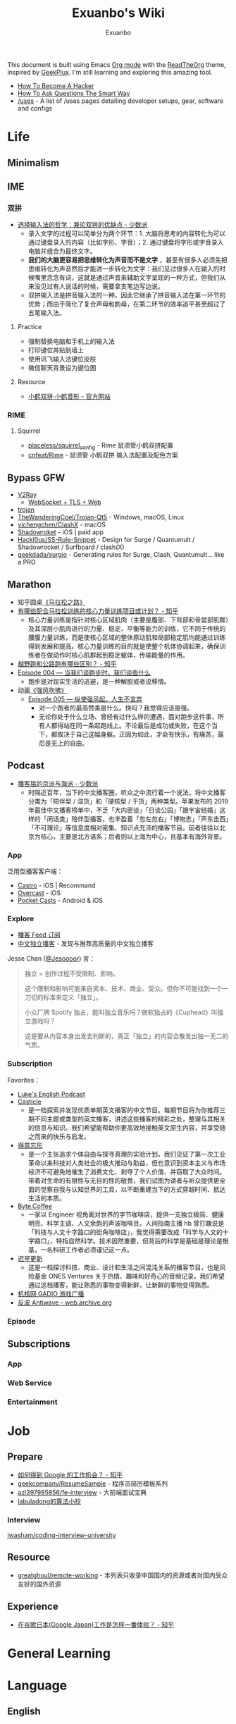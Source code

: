 # -*- mode: org; -*-

#+HTML_HEAD: <link rel="stylesheet" type="text/css" href="readtheorg.css"/>
#+HTML_HEAD: <link rel="stylesheet" type="text/css" href="htmlize.css"/>
#+HTML_HEAD: <script src="https://cdn.jsdelivr.net/npm/jquery@3.4.1/dist/jquery.slim.min.js"></script>
#+HTML_HEAD: <script src="https://cdn.jsdelivr.net/npm/bootstrap@3.4.1/dist/js/bootstrap.min.js"></script>
#+HTML_HEAD: <script src="readtheorg.js"></script>

#+TITLE: Exuanbo's Wiki
#+AUTHOR: Exuanbo

#+BEGIN_CENTER
This document is built using Emacs [[https://orgmode.org/][Org mode]] with the [[https://github.com/fniessen/org-html-themes][ReadTheOrg]] theme, inspired by [[https://geekplux.com/][GeekPlux]]. I'm still learning and exploring this amazing tool.
#+END_CENTER

- [[http://catb.org/~esr/faqs/hacker-howto.html][How To Become A Hacker]]
- [[http://www.catb.org/~esr/faqs/smart-questions.html][How To Ask Questions The Smart Way]]
- [[https://uses.tech/][/uses]] - A list of /uses pages detailing developer setups, gear, software and configs

* Life
** Minimalism

** IME
*** 双拼
- [[https://sspai.com/post/33019][选择输入法的哲学：兼论双拼的优缺点 - 少数派]]
  - 录入文字的过程可以简单分为两个环节：1. 大脑将思考的内容转化为可以通过键盘录入的内容（比如字形、字音）；2. 通过键盘将字形或字音录入电脑并组合为最终文字。
  - *我们的大脑更容易把思维转化为声音而不是文字* ，甚至有很多人必须先把思维转化为声音然后才能进一步转化为文字：我们见过很多人在输入的时候嘴里念念有词，这就是通过声音来辅助文字呈现的一种方式，但我们从来没见过有人说话的时候，需要拿支笔边写边说。
  - 双拼输入法是拼音输入法的一种，因此它继承了拼音输入法在第一环节的优势；而由于简化了复合声母和韵母，在第二环节的效率追平甚至超过了五笔输入法。

**** Practice
- 强制替换电脑和手机上的输入法
- 打印键位并贴到墙上
- 使用讯飞输入法键位皮肤
- 微信聊天背景设为键位图

**** Resource
- [[https://www.flypy.com/][小鹤双拼·小鹤音形 - 官方网站]]

*** RIME
**** Squirrel
- [[https://github.com/placeless/squirrel_config][placeless/squirrel_config]] - Rime 鼠须管小鹤双拼配置
- [[https://github.com/cnfeat/Rime][cnfeat/Rime]] - 鼠须管 小鹤双拼 输入法配置及配色方案

** Bypass GFW
- [[https://www.v2ray.com/][V2Ray]]
  - [[https://guide.v2fly.org/advanced/wss_and_web.html][WebSocket + TLS + Web]]
- [[https://github.com/trojan-gfw/trojan][trojan]]
- [[https://github.com/TheWanderingCoel/Trojan-Qt5][TheWanderingCoel/Trojan-Qt5]] - Windows, macOS, Linux
- [[https://github.com/yichengchen/clashX/tree/master][yichengchen/ClashX]] - macOS
- [[https://apps.apple.com/us/app/shadowrocket/id932747118][Shadowroket]] - iOS | paid app
- [[https://github.com/Hackl0us/SS-Rule-Snippet][Hackl0us/SS-Rule-Snippet]] - Design for Surge / Quantumult / Shadowrocket / Surfboard / clash(X)
- [[https://github.com/geekdada/surgio][geekdada/surgio]] - Generating rules for Surge, Clash, Quantumult... like a PRO

** Marathon
- 知乎圆桌[[https://www.zhihu.com/roundtable/marathon2015/][《马拉松之路》]]
- [[https://www.zhihu.com/question/21557037][有哪些配合马拉松训练的核心力量训练项目或计划？ - 知乎]]
  - 核心力量训练是指针对核心区域肌肉（主要是腹部、下背部和骨盆部肌群）及其深层小肌肉进行的力量、稳定、平衡等能力的训练，它不同于传统的腰腹力量训练，而是使核心区域的整体原动肌和局部稳定肌均能通过训练得到发展和提高。核心力量训练的目的就是使整个机体协调起来，确保训练者在做动作时核心肌群起到稳定躯体，传输能量的作用。
- [[https://www.zhihu.com/question/62561329][越野跑和公路跑有哪些区别？ - 知乎]]
- [[http://thespiral.fm/episodes/4][Episode 004 — 当我们谈跑步时，我们谈些什么]]
  - 跑步是对现实生活的逃避，是一种解脱或者说移情。
- 动画[[https://movie.douban.com/subject/30238385/][《强风吹拂》]]
  - [[http://thespiral.fm/episodes/5][Episode 005 — 纵使强风起，人生不言弃]]
    - 对一个跑者的最高赞美是什么。快吗？我觉得应该是强。
    - 无论你处于什么立场、曾经有过什么样的遭遇，面对跑步这件事，所有人都得站在同一条起跑线上。不论最后是成功或失败，在这个当下，都取决于自己这幅身躯。正因为如此，才会有快乐，有痛苦，最后是无上的自由。

** Podcast
- [[https://sspai.com/post/58577][播客届的京派与海派 - 少数派]]
  - 时隔近百年，当下的中文播客圈，听众之中流行着一个说法，将中文播客分类为「陪伴型 / 湿货」和「硬核型 / 干货」两种类型。苹果发布的 2019 年最佳中文播客榜单中，不乏「大内密谈」「日谈公园」「跟宇宙结婚」这样的「闲话类」陪伴型播客，也丰盈着「忽左忽右」「博物志」「声东击西」「不可理论」等信息度相对密集、知识点充沛的播客节目。前者往往以北京为核心，主要是北方语系；后者则以上海为中心，且基本有海外背景。

*** App
泛用型播客客户端：
- [[https://castro.fm/][Castro]] - iOS | Recommand
- [[https://overcast.fm/][Overcast]] - iOS
- [[https://www.pocketcasts.com/][Pocket Casts]] - Android & iOS

*** Explore
- [[https://letter.getpodcast.xyz/][播客 Feed 订阅]]
- [[https://typlog.com/podlist/][中文独立播客]] - 发现与推荐高质量的中文独立播客

Jesse Chan ([[https://twitter.com/Jesoooor][@Jesoooor]]) 言：
#+begin_quote
独立 = 创作过程不受限制、影响。

这个限制和影响可能来自资本、技术、商业、受众。但你不可能找到一个一刀切的标准来定义「独立」。

小众厂牌 Spotify 独占，能叫独立音乐吗？微软独占的《Cuphead》叫独立游戏吗？

这是要从内容本身出发去判断的，真正「独立」的内容会散发出独一无二的气质。
#+end_quote

*** Subscription
Favorites：
- [[https://teacherluke.co.uk/][Luke's English Podcast]]
- [[https://casticle.fm/][Casticle]]
  - 是一档探索并发现优质单期英文播客的中文节目。每期节目将为你推荐三期不同主题或类型的英文播客，讲述这些播客的精彩之处，整理与其相关的信息与知识。我们希望能帮助你更高效地接触英文原生内容，并享受随之而来的快乐与启发。
- [[http://rss.lizhi.fm/rss/1959617.xml][得意忘形]]
  - 是一个主张追求个体自由与探寻真理的实验计划。我们见证了第一次工业革命以来科技对人类社会的极大推动与助益，但也意识到资本主义与市场经济不可避免地催生了消费文化、剥夺了个人价值、并窃取了大众时间。带着对生命的有限性与无目的性的敬畏，我们试图为读者与听众提供更全面的觉察自我与认知世界的工具，以不断重建当下的方式穿越时间、抵达生活的本质。
- [[https://byte.coffee/][Byte.Coffee]]
  - 一家以 Engineer 视角面对世界的字节咖啡店，提供一支独立极简、健康明亮、科学主调、人文余韵的声波咖啡豆。人间指南主播 hb 曾打趣说是「科技与人文十字路口的街角咖啡店」，我觉得需要改成「科学与人文的十字路口」，特指自然科学。技术固然重要，但背后的科学是基础是理论是根基，一名科研工作者必须谨记这一点。
- [[https://czgx.fireside.fm/rss][迟早更新]]
  - 这是一档探讨科技、商业、设计和生活之间混沌关系的播客节目，也是风险基金 ONES Ventures 关于热情、趣味和好奇心的音频记录。我们希望通过这档播客，能让熟悉的事物变得新鲜，让新鲜的事物变得熟悉。
- [[http://feed.tangsuanradio.com/gadio.xml][机核网 GADIO 游戏广播]]
- [[http://web.archive.org/web/20160604093615/http://antiwave.net/][反波 Antiwave - web.archive.org]]

*** Episode

** Subscriptions
*** App

*** Web Service

*** Entertainment

* Job
** Prepare
- [[https://www.zhihu.com/question/24099873][如何得到 Google 的工作机会？ - 知乎]]
- [[https://github.com/geekcompany/ResumeSample][geekcompany/ResumeSample]] - 程序员简历模板系列
- [[https://github.com/azl397985856/fe-interview][azl397985856/fe-interview]] - 大前端面试宝典
- [[https://labuladong.gitbook.io/algo/][labuladong的算法小抄]]

*** Interview
[[https://github.com/jwasham/coding-interview-university][jwasham/coding-interview-university]]

** Resource
- [[https://github.com/greatghoul/remote-working][greatghoul/remote-working]] - 本列表只收录中国国内的资源或者对国内受众友好的国外资源

** Experience
- [[https://www.zhihu.com/question/39610449][在谷歌日本(Google Japan)工作是怎样一番体验？ - 知乎]]

* General Learning

* Language
** English
*** Vocabulary
- [[https://www.zhihu.com/question/26814125][你是如何将词汇量提升到 2 万，甚至 3 万的？ - 知乎]]

**** 单词表选择
- [[https://www.wordfrequency.info/purchase.asp][Word frequency: based on 450 million word COCA corpus]]

*** Grammar
- 英语语法新思维初级/中级/高级教材
- [[https://book.douban.com/subject/5038844/][英语常用词疑难用法手册 - 豆瓣]]
- [[https://book.douban.com/subject/3424236/][McGraw-Hill's Essential American Idioms - 豆瓣]]

*** Listening
- [[http://elllo.org/][ELLLO - English Listening Lesson Library Online]]

*** Reading
- "Stuff White People like"
- "How to Be Black"
- "Hunger of Memory"
- "Dataclysm"
- [[https://www.procon.org/][ProCon.org - Pros and Cons of Controversial Issues]]
- [[https://www.activelylearn.com/][Actively Learn]] - 任务导向型阅读训练

*** Speaking
- "White Girl Problems" - novel
- "New Girl" - TV Series
- "Girls" - TV Series
- "Jessie" - TV Series
- "Dream School" - Netflix TV Series

* Reading
** Magazine
- [[https://aeon.co/][Aeon | a new world of ideas]]
- [[https://longform.org/][Longform]]

** Blog
- [[http://www.yinwang.org/][当然我在扯淡 - 王垠]]
- [[https://blog.imalan.cn/][无文字 | 三无计划]]
- [[https://jesor.me/][大破进击]]
- [[https://www.phodal.com/][Phodal - 狼和凤凰 | Growth Engineer]]

** Resource
- [[https://manybooks.net/][50,000+ Free eBooks in the Genres you Love | Manybooks]]

* Writing

* Design
- [[https://sspai.com/tag/%E8%AE%BE%E8%AE%A1][#设计 - 少数派]]

* Open Source
- [[https://opensource.guide/][Open Source Guides]]
- [[https://github.phodal.com/][GitHub 漫游指南]] by [[https://www.phodal.com/][Phodal Huang]]

* Computer Science
- [[https://github.com/ossu/computer-science][ossu/computer-science]] - Path to a free self-taught education in Computer Science
- [[https://www.bilibili.com/video/av21376839/][Crash Course Computer Science]] - 中英字幕

* Programming
- [[http://coolshell.cn/articles/4990.html][程序员技术练级攻略 - 2011年07月]]
  - [[https://exuanbo.xyz/posts/programmer/][2018 新版索引]]
- [[https://blog.knownsec.com/Knownsec_RD_Checklist/index.html][知道创宇研发技能表]] - "聪明的人，会根据每个tip自驱动扩展"

* Web
** CSS
- [[https://github.com/robsheldon/sscaffold-css][robsheldon/sscaffold-css]] - Combines css rules from normalize.css and skeleton.css
- [[https://css-tricks.com/new-year-new-job-lets-make-a-grid-powered-resume/][New Year, New Job? Let's Make a Grid-Powered Resume! | CSS-Tricks]]

** Nginx Configuration
[[https://gist.github.com/fotock/9cf9afc2fd0f813828992ebc4fdaad6f][fotock/nginx.conf]] - Nginx SSL 安全配置最佳实践

#+begin_src shell
# 生成 dhparam.pem 文件, 在命令行执行任一方法:

# 方法1: 很慢
openssl dhparam -out /etc/nginx/ssl/dhparam.pem 2048

# 方法2: 较快
# 与方法1无明显区别. 2048位也足够用, 4096更强
openssl dhparam -dsaparam -out /etc/nginx/ssl/dhparam.pem 4096
#+end_src

*** nginx.conf
#+begin_src conf
# 阅读更多 http://tautt.com/best-nginx-configuration-for-security/

# 不发送Nginx版本号
server_tokens off;

# 不允许浏览器在frame或iframe中显示页面
# 避免 点击劫持(clickjacking) http://en.wikipedia.org/wiki/Clickjacking
# 如果需要允许 [i]frames, 你可以用 SAMEORIGIN 或者用ALLOW-FROM uri 设置单个uri
# https://developer.mozilla.org/en-US/docs/HTTP/X-Frame-Options
add_header X-Frame-Options SAMEORIGIN;

# 服务用户提供的内容时, 包含 X-Content-Type-Options: nosniff 头选项，配合 Content-Type: 头选项,
# 来禁用某些浏览器的 content-type 探测.
# https://www.owasp.org/index.php/List_of_useful_HTTP_headers
# 当前支持 IE > 8 http://blogs.msdn.com/b/ie/archive/2008/09/02/ie8-security-part-vi-beta-2-update.aspx
# http://msdn.microsoft.com/en-us/library/ie/gg622941(v=vs.85).aspx
# 火狐 '不久'支持 https://bugzilla.mozilla.org/show_bug.cgi?id=471020
add_header X-Content-Type-Options nosniff;

# 启用大部分现代浏览器内置的 the Cross-site scripting (XSS) 过滤.
# 通常缺省情况下已经启用, 所以本选项为为本网站重启过滤器，以防其被用户禁用.
# https://www.owasp.org/index.php/List_of_useful_HTTP_headers
add_header X-XSS-Protection "1; mode=block";

# 启用 Content Security Policy (CSP) (和支持它的浏览器(http://caniuse.com/#feat=contentsecuritypolicy)后,
# 你可以告诉浏览器它仅能从你明确允许的域名下载内容
# http://www.html5rocks.com/en/tutorials/security/content-security-policy/
# https://www.owasp.org/index.php/Content_Security_Policy
# 修改应用代码, 通过禁用css和js的 'unsafe-inline' 'unsafe-eval' 指标提高安全性
# (对内联css和js同样适用).
# 更多: http://www.html5rocks.com/en/tutorials/security/content-security-policy/#inline-code-considered-harmful
add_header Content-Security-Policy "default-src 'self'; script-src 'self' 'unsafe-inline' 'unsafe-eval' https://ssl.google-analytics.com https://assets.zendesk.com https://connect.facebook.net; img-src 'self' https://ssl.google-analytics.com https://s-static.ak.facebook.com https://assets.zendesk.com; style-src 'self' 'unsafe-inline' https://fonts.googleapis.com https://assets.zendesk.com; font-src 'self' https://themes.googleusercontent.com; frame-src https://assets.zendesk.com https://www.facebook.com https://s-static.ak.facebook.com https://tautt.zendesk.com; object-src 'none'";

# 将所有 http 跳转至 https
server {
  listen 80 default_server;
  listen [::]:80 default_server;
  server_name .forgott.com;
  return 301 https://$host$request_uri;
}

server {
  listen 443 ssl http2;
  listen [::]:443 ssl http2;
  server_name .forgott.com;

  ssl_certificate /etc/nginx/ssl/star_forgott_com.crt;
  ssl_certificate_key /etc/nginx/ssl/star_forgott_com.key;

  # 启用 session resumption 提高HTTPS性能
  # http://vincent.bernat.im/en/blog/2011-ssl-session-reuse-rfc5077.html
  ssl_session_cache shared:SSL:50m;
  ssl_session_timeout 1d;
  ssl_session_tickets off;

  # DHE密码器的Diffie-Hellman参数, 推荐 2048 位
  ssl_dhparam /etc/nginx/ssl/dhparam.pem;

  # 启用服务器端保护, 防止 BEAST 攻击
  # http://blog.ivanristic.com/2013/09/is-beast-still-a-threat.html
  ssl_prefer_server_ciphers on;
  # 禁用 SSLv3(enabled by default since nginx 0.8.19) since it's less secure then TLS http://en.wikipedia.org/wiki/Secure_Sockets_Layer#SSL_3.0
  ssl_protocols TLSv1 TLSv1.1 TLSv1.2;
  # ciphers chosen for forward secrecy and compatibility
  # http://blog.ivanristic.com/2013/08/configuring-apache-nginx-and-openssl-for-forward-secrecy.html
  ssl_ciphers 'ECDHE-ECDSA-CHACHA20-POLY1305:ECDHE-RSA-CHACHA20-POLY1305:ECDHE-ECDSA-AES128-GCM-SHA256:ECDHE-RSA-AES128-GCM-SHA256:ECDHE-ECDSA-AES256-GCM-SHA384:ECDHE-RSA-AES256-GCM-SHA384:DHE-RSA-AES128-GCM-SHA256:DHE-RSA-AES256-GCM-SHA384:ECDHE-ECDSA-AES128-SHA256:ECDHE-RSA-AES128-SHA256:ECDHE-ECDSA-AES128-SHA:ECDHE-RSA-AES256-SHA384:ECDHE-RSA-AES128-SHA:ECDHE-ECDSA-AES256-SHA384:ECDHE-ECDSA-AES256-SHA:ECDHE-RSA-AES256-SHA:DHE-RSA-AES128-SHA256:DHE-RSA-AES128-SHA:DHE-RSA-AES256-SHA256:DHE-RSA-AES256-SHA:ECDHE-ECDSA-DES-CBC3-SHA:ECDHE-RSA-DES-CBC3-SHA:EDH-RSA-DES-CBC3-SHA:AES128-GCM-SHA256:AES256-GCM-SHA384:AES128-SHA256:AES256-SHA256:AES128-SHA:AES256-SHA:DES-CBC3-SHA:!DSS';

  # 启用 ocsp stapling (网站可以以隐私保护、可扩展的方式向访客传达证书吊销信息的机制)
  # http://blog.mozilla.org/security/2013/07/29/ocsp-stapling-in-firefox/
  resolver 8.8.8.8 8.8.4.4;
  ssl_stapling on;
  ssl_stapling_verify on;
  ssl_trusted_certificate /etc/nginx/ssl/star_forgott_com.crt;

  # 启用 HSTS(HTTP Strict Transport Security) https://developer.mozilla.org/en-US/docs/Security/HTTP_Strict_Transport_Security
  # 避免 ssl stripping https://en.wikipedia.org/wiki/SSL_stripping#SSL_stripping
  # 或 https://hstspreload.org/
  add_header Strict-Transport-Security "max-age=31536000; includeSubdomains; preload";

  # ... 其他配置
}
#+end_src

** Resource
- [[https://simpleicons.org/][Simple Icons]] - Free SVG icons for popular brands
- [[https://github.com/refactoringui/heroicons][refactoringui/heroicons]] - A set of free MIT-licensed high-quality SVG icons for UI development

* iOS

* Game
** Development
- [[https://indienova.com/groups/14][我们都爱像素风 - Indienova 小组]]

* Git
** Pull-Request steps
[[http://akrabat.com/the-beginners-guide-to-contributing-to-a-github-project/][The beginner's guide to contributing to a GitHub project]]
1. Fork the project and clone locally
2. ~git remote add upstream git@github.com:xxx/xxx.git~
3. ~git checkout -b newBranch~
4. Do something and commit
5. ~git pull --rebase upstream master~
6. ~git push origin~

** Github Pages
- [[https://stackoverflow.com/questions/11577147/how-to-fix-http-404-on-github-pages][How to fix HTTP 404 on Github Pages?]] If you don't use Jekyll, the workaround is to place a file named ~.nojekyll~ in the root directory.

** Command
#+begin_src shell
git init  # 在当前目录新建一个 Git 代码库
git clone [url]  # 下载一个项目和它的整个代码历史
git config --list # 显示当前的 Git 配置
git config -e [--global]  # 编辑 Git 配置文件
git add  # 添加指定文件到暂存区
git rm   # 删除工作区文件，并且将这次删除放入暂存区
git commit -m [message]  # 提交暂存区到仓库区
git commit -a # 提交工作区自上次 commit 之后的变化，直接到仓库区
git commit --amend -m [message]   # 使用一次新的 commit，替代上一次提交 如果代码没有任何新变化，则用来改写上一次 commit 的提交信息
git commit --amend [file1] [file2] ...  # 重做上一次 commit，并包括指定文件的新变化

# 分支相关
git branch  # 列出所有本地分支
git branch -r  # 列出所有远程分支
git branch [branch-name]  # 新建一个分支，但依然停留在当前分支
git checkout [branch-name]  # 切换到指定分支，并更新工作区
git checkout -b [branch]  # 新建一个分支，并切换到该分支
git branch [branch] [commit]  # 新建一个分支，指向指定 commit
git checkout -b [branch] [tag]  # 新建一个分支，指向某个 tag
git branch --track [branch] [remote-branch]  # 新建一个分支，与指定的远程分支建立追踪关系
git branch --set-upstream [branch] [remote-branch]  # 建立追踪关系，在现有分支与指定的远程分支之间
git merge [branch]  # 合并指定分支到当前分支
git cherry-pick [commit]  # 选择一个 commit，合并进当前分支
git branch -d [branch-name]  # 删除分支
git push origin --delete [branch-name] # 删除远程分支
git branch -dr [remote/branch]  # 删除远程分支

# 标签
git tag  # 列出所有 tag
git tag [tag] # 新建一个 tag 在当前 commit
git tag [tag] [commit] # 新建一个 tag 在指定 commit
git show [tag]  # 查看 tag 信息
git push [remote] [tag]  # 提交指定 tag
git push [remote] --tags   # 提交所有 tag

# 查看
git status # 显示有变更的文件
git log # 显示当前分支的版本历史
git log --stat # 显示 commit 历史，以及每次 commit 发生变更的文件
git log --follow [file] # 显示某个文件的版本历史，包括文件改名
git log -p [file] # 显示指定文件相关的每一次 diff
git blame [file] # 显示指定文件是什么人在什么时间修改过
git diff # 显示暂存区和工作区的差异
git diff --cached [file] # 显示暂存区和上一个 commit 的差异
git diff HEAD # 显示工作区与当前分支最新 commit 之间的差异
git diff [first-branch]...[second-branch] # 显示两次提交之间的差异
git show [commit] # 显示某次提交的元数据和内容变化
git show --name-only [commit] # 显示某次提交发生变化的文件
git show [commit]:[filename] # 显示某次提交时，某个文件的内容
git reflog # 显示当前分支的最近几次提交

# 远程
git fetch [remote] # 下载远程仓库的所有变动
git remote -v  # 显示所有远程仓库
git remote show [remote]  # 显示某个远程仓库的信息
git remote add [shortname] [url]  # 增加一个新的远程仓库，并命名
git pull [remote] [branch]  # 取回远程仓库的变化，并与本地分支合并
git push [remote] [branch] # 上传本地指定分支到远程仓库
git push [remote] --force # 强行推送当前分支到远程仓库，即使有冲突
git push [remote] --all # 推送所有分支到远程仓库

# 撤销
git checkout [file] # 恢复暂存区的指定文件到工作区
git checkout [commit] [file] # 恢复某个 commit 的指定文件到工作区
git checkout . # 恢复上一个 commit 的所有文件到工作区
git reset [file] # 重置暂存区的指定文件，与上一次 commit 保持一致，但工作区不变
git reset --hard # 重置暂存区与工作区，与上一次 commit 保持一致
git reset [commit] # 重置当前分支的指针为指定 commit，同时重置暂存区，但工作区不变
git reset --hard [commit] # 重置当前分支的 HEAD 为指定 commit，同时重置暂存区和工作区，与指定 commit 一致
git reset --keep [commit] # 重置当前 HEAD 为指定 commit，但保持暂存区和工作区不变
git revert [commit] # 新建一个 commit，用来撤销指定 commit，后者的所有变化都将被前者抵消，并且应用到当前分支
#+end_src

* Text Editor
** Emacs
- [[https://emacs-china.org/][Emacs China]]
- [[https://github.com/redguardtoo/mastering-emacs-in-one-year-guide/blob/master/guide-zh.org][mastering-emacs-in-one-year-guide/guide-zh.org]]
- [[http://planet.emacsen.org/][Planet Emacsen]]

** Spacemacs
[[https://github.com/syl20bnr/spacemacs][spacemacs]] 是一款社区维护的 Emacs 配置，结合了 vim 和 Emacs 两者的优点。

*** Dotfile Configuration
A dotdirectory ~~/.spacemacs.d/~ can be used instead of a dotfile. If you want to use this option, move ~~/.spacemacs~ to ~~/.spacemacs.d/init.el~.

参考 [[https://github.com/zilongshanren/spacemacs-private][子龙山人的个人配置]] 和 GeekPlux 的 [[https://github.com/geekplux/dotfiles][dotfiles]]

*** Tips
- [[https://github.com/syl20bnr/spacemacs/issues/3920][Environment variable warnings #3920]] - Put ~(setq exec-path-from-shell-arguments '("-l"))~ in your ~dotspacemacs/user-init~

*** Layers

* Org Mode
- [[http://doc.norang.ca/org-mode.html][Org Mode - Organize Your Life In Plain Text!]]
- [[https://orgmode.org/worg/index.html][Hello Worg, the Org-Mode Community!]]
- [[https://github.com/fniessen/refcard-org-mode][fniessen/refcard-org-mode]] - Org mode syntax
- [[https://beorgapp.com/][beorg]] - iOS | Recommand | in-app purchases
- [[http://mobileorg.github.io/][Mobile Org]] - iOS | Open Source

#+begin_src emacs-lisp
(defun dotspacemacs/layers ()
  (setq-default
    dotspacemacs-configuration-layers '(
      (org :variables org-enable-stiky-header t))))
#+end_src

#+begin_src emacs-lisp
(defun dotspacemacs/user-config ()
  (with-eval-after-load 'org
    (setq org-startup-indented t)
    (setq org-html-inline-images t)
    (setq org-export-with-sub-superscripts nil)
    (setq org-html-doctype "html5")
    (setq org-html-htmlize-output-type 'css)
    (setq org-html-head-include-default-style nil)))
#+end_src

[[https://github.com/gongzhitaao/orgcss][gongzhitaao/orgcss]]

When exported to HTML, there are three options for code highlighting, controlled by the variable ~org-html-htmlize-output-type~.

1. ~(setq org-html-htmlize-output-type 'inline-css)~

    This is the default setting. It highlights the code according to the current Emacs theme you are using. It directly applies color to the code with inline styles, e.g., ~<span style="color: 0x000000">int</span>~.

    The problem is that the highlight theme depends on the Emacs theme. If you use a dark theme in your Emacs but a light theme (usually we like light themed web pages) web pages, the exported code are hardly illegible due to the light font color, or vice versa.

2. ~(setq org-html-htmlize-output-type nil)~

    This configuration disables highlighting by ~htmlize~. You may use a third-party Javascript highlight library. I recommend [[https://highlightjs.org/][highlight.js]] if I need code highlight.

    There are two problems:

    1. The problem is that you have to rely on highlight.js support on a certain language which is occasionally missing, e.g., ~emacs-lisp~, ~org~, etc.
    2. ~highlight.js~ by default does not recognized the tags and classes exported by org mode. You need some extra Javascript code in your Org file.

3. ~(setq org-html-htmlize-output-type 'css)~

    This is similar to the first optional, instead of using inline styles, this will assign classes to each component of the code, e.g., ~<span class="org-type">int</span>~, and you could create your own stylesheet for ~.org-type~.

    To obtain a list of all supported org classes, run ~M-x org-html-htmlize-generate-css~.  This will create a buffer containing all the available org style class names in the current Emacs session.

* LaTeX

* OS
** Linux
*** Server

** MacOS
- [[https://github.com/jaywcjlove/awesome-mac][Awesome Mac]]
- [[https://github.com/serhii-londar/open-source-mac-os-apps][Awesome macOS open source applications]]
- [[https://github.com/robbyrussell/oh-my-zsh][oh-my-zsh]]
- [[http://brew.sh/][Homebrew]]
  - [[https://github.com/phinze/homebrew-cask][homebrew-cask]]
  - ~brew leavese~ Show installed formulae that are not dependencies of another installed formula
  - [[https://github.com/beeftornado/homebrew-rmtree][beeftornado/homebrew-rmtree]] - Remove a formula and its unused dependencies
- [[https://github.com/gnachman/iTerm2][iTerm2]]
- [[http://www.alfredapp.com/][Alfred]]
  - [[http://www.alfredworkflow.com/][alfredworkflow]]

*** Setup
- [[http://sourabhbajaj.com/mac-setup/index.html][Mac OS X Setup Guide]]
- 改变 Launchpad 中应用图标的大小
  #+begin_src shell
  defaults write com.apple.dock springboard-columns -int 列数
  defaults write com.apple.dock springboard-rows -int 行数
  defaults write com.apple.dock ResetLaunchPad -bool TRUE
  killall Dock
  #+end_src

** Windows

* Self-hosting
[[https://github.com/awesome-selfhosted/awesome-selfhosted][awesome-selfhosted]]

This is a list of Free Software network services and web applications which can be hosted locally. Non-Free software is listed on the Non-Free page.

** Analytics
[[https://ackee.electerious.com/][Ackee]] - Self-hosted analytics tool for those who care about privacy. ~MIT~ ~Nodejs~

[[https://github.com/electerious/Ackee/blob/master/docs/SSL%20and%20HTTPS.md][Ackee/docs/SSL and HTTPS]] - Nginx configuration

#+begin_src conf
#
# Set "$cors_header" to avoid "if" inside location context
# https://www.nginx.com/resources/wiki/start/topics/depth/ifisevil/
# https://stackoverflow.com/questions/14499320/how-to-properly-setup-nginx-access-control-allow-origin-into-response-header-bas
#
map $http_origin $cors_header {
    default "";
    ~*^https://([^/]+\.)*(domainone|domaintwo)\.com$ $http_origin;
}

#
# Redirect all www to non-www
#
server {
    listen 80;
    listen 443 ssl;

    server_name www.example.com;

    ssl_certificate     /etc/letsencrypt/live/example.com/fullchain.pem;
    ssl_certificate_key /etc/letsencrypt/live/example.com/privkey.pem;

    return 301 https://example.com$request_uri;
}

#
# Redirect all non-encrypted to encrypted
#
server {
    listen 80;

    server_name example.com;

    return 301 https://example.com$request_uri;
}

#
# There we go
#
server {
    listen 443 ssl http2;

    server_name example.com;

    ssl_certificate     /etc/letsencrypt/live/example.com/fullchain.pem;
    ssl_certificate_key /etc/letsencrypt/live/example.com/privkey.pem;

    access_log /var/log/nginx/log/example.com.access.log main;
    error_log  /var/log/nginx/log/example.com.error.log;

    location / {
        add_header          Access-Control-Allow-Origin "$cors_header" always;
        add_header          Access-Control-Allow-Methods "GET, POST, PATCH, OPTIONS" always;
        add_header          Access-Control-Allow-Headers "Content-Type" always;
        add_header          Strict-Transport-Security "max-age=31536000" always;
        add_header          X-Frame-Options deny;
        proxy_pass          http://localhost:3000;
        proxy_next_upstream error timeout invalid_header http_500 http_502 http_503 http_504;
        proxy_redirect      off;
        proxy_buffering     off;
        proxy_set_header    Host $host;
        proxy_set_header    X-Real-IP $remote_addr;
        proxy_set_header    X-Forwarded-For $proxy_add_x_forwarded_for;
    }
}
#+end_src
